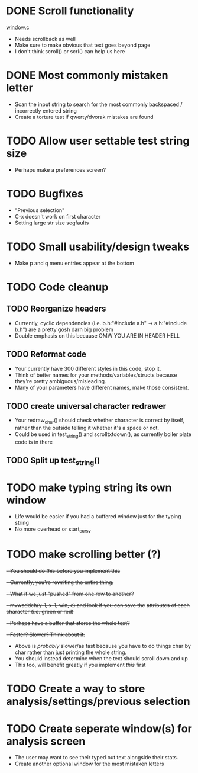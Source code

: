 * DONE Scroll functionality
  [[./window.c][window.c]]
  - Needs scrollback as well
  - Make sure to make obvious that text goes beyond page
  - I don't think scroll() or scrl() can help us here
* DONE Most commonly mistaken letter
  - Scan the input string to search for the most commonly backspaced /
    incorrectly entered  string
  - Create a torture test if qwerty/dvorak mistakes are found
* TODO Allow user settable test string size
  - Perhaps make a preferences screen?
* TODO Bugfixes
  - "Previous selection" 
  - C-x doesn't work on first character
  - Setting large str size segfaults
* TODO Small usability/design tweaks
  - Make p and q menu entries appear at the bottom
* TODO Code cleanup
** TODO Reorganize headers
   - Currently, cyclic dependencies 
     (i.e. b.h:"#include a.h" -> a.h:"#include b.h")
	 are a pretty gosh darn big problem
   - Double emphasis on this because OMW YOU ARE IN HEADER HELL
** TODO Reformat code 
   - Your currently have 300 different styles in this code, stop it.
   - Think of better names for your methods/variables/structs because
     they're pretty ambiguous/misleading.
   - Many of your parameters have different names, make those consistent.
** TODO create universal character redrawer
   - Your redraw_char() should check whether character is correct by
     itself, rather than the outside telling it whether it's a space
     or not.
   - Could be used in test_string() and scrolltxtdown(), as currently
     boiler plate code is in there
** TODO Split up test_string()
* TODO make typing string its own window
  - Life would be easier if you had a buffered window just for the
    typing string
  - No more overhead or start_curs_y
* TODO make scrolling better (?)
  +- You should do [[make typing string its own window][this]] before you implement this+
  +- Currently, you're rewriting the entire thing.+
  +- What if we just "pushed" from one row to another?+
  +- mvwaddch(y-1, x-1, win, c) and look if you can save the+
  +attributes of each character (i.e. green or red)+
  +- Perhaps have a buffer that stores the whole text?+
  +- Faster? Slower? Think about it.+
  - Above is /probably/ slower/as fast because you have to do things char by
    char rather than just printing the whole string.
  - You should instead determine when the text should scroll down and up
  - This too, will benefit greatly if you implement [[make typing string its own window][this]] first
* TODO Create a way to store analysis/settings/previous selection
* TODO Create seperate window(s) for analysis screen
  - The user may want to see their typed out text alongside their
    stats.
  - Create another optional window for the most mistaken letters

